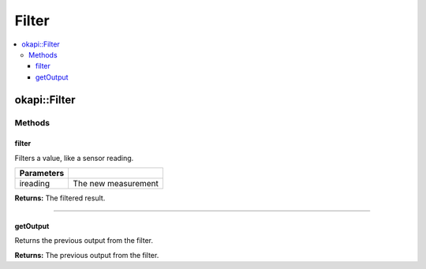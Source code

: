 ======
Filter
======

.. contents:: :local:

okapi::Filter
=============

Methods
-------

filter
~~~~~~

Filters a value, like a sensor reading.

.. tabs ::
   .. tab :: Prototype
      .. highlight:: cpp
      ::

        virtual double filter(const double ireading) = 0

============ ===============================================================
 Parameters
============ ===============================================================
 ireading     The new measurement
============ ===============================================================

**Returns:** The filtered result.

----

getOutput
~~~~~~

Returns the previous output from the filter.

.. tabs ::
   .. tab :: Prototype
      .. highlight:: cpp
      ::

        virtual double getOutput() const = 0

**Returns:** The previous output from the filter.

